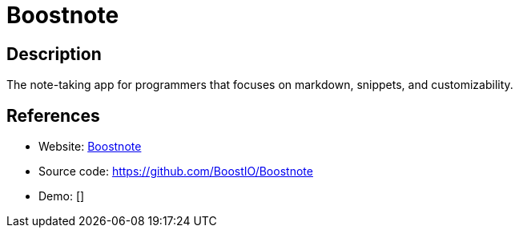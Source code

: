 = Boostnote

:Name:          Boostnote
:Language:      Boostnote
:License:       GPL-3.0
:Topic:         Note-taking and Editors
:Category:      
:Subcategory:   

// END-OF-HEADER. DO NOT MODIFY OR DELETE THIS LINE

== Description

The note-taking app for programmers that focuses on markdown, snippets, and customizability.

== References

* Website: https://boostnote.io/[Boostnote]
* Source code: https://github.com/BoostIO/Boostnote[https://github.com/BoostIO/Boostnote]
* Demo: []
